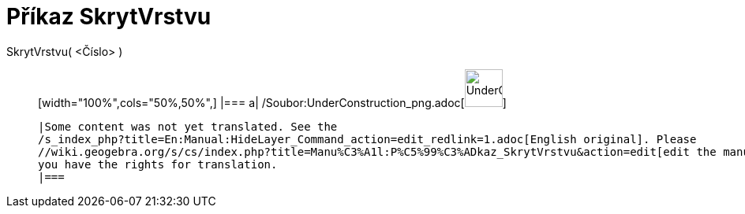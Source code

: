= Příkaz SkrytVrstvu
:page-en: commands/HideLayer_Command
ifdef::env-github[:imagesdir: /cs/modules/ROOT/assets/images]

SkrytVrstvu( <Číslo> )::
  [width="100%",cols="50%,50%",]
  |===
  a|
  /Soubor:UnderConstruction_png.adoc[image:48px-UnderConstruction.png[UnderConstruction.png,width=48,height=48]]

  |Some content was not yet translated. See the
  /s_index_php?title=En:Manual:HideLayer_Command_action=edit_redlink=1.adoc[English original]. Please
  //wiki.geogebra.org/s/cs/index.php?title=Manu%C3%A1l:P%C5%99%C3%ADkaz_SkrytVrstvu&action=edit[edit the manual page] if
  you have the rights for translation.
  |===
